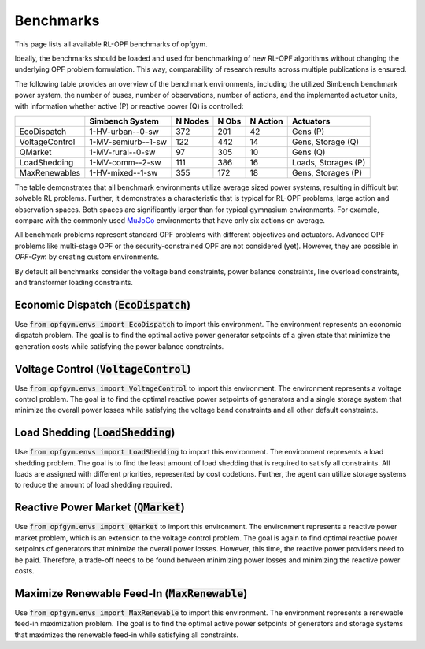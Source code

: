 Benchmarks
==========

This page lists all available RL-OPF benchmarks of opfgym.

Ideally, the benchmarks should be loaded and used for benchmarking of new 
RL-OPF algorithms without changing the underlying OPF problem formulation.
This way, comparability of research results across multiple publications 
is ensured. 

The following table provides an overview of the benchmark environments, 
including the utilized Simbench benchmark power system, the number of buses, 
number of observations, number of actions, and the implemented actuator units,
with information whether active (P) or reactive power (Q) is controlled:

+----------------+--------------------+---------+-------+----------+---------------------+
|                | Simbench System    | N Nodes | N Obs | N Action | Actuators           |
+================+====================+=========+=======+==========+=====================+
| EcoDispatch    | 1-HV-urban--0-sw   | 372     | 201   | 42       | Gens (P)            |
+----------------+--------------------+---------+-------+----------+---------------------+
| VoltageControl | 1-MV-semiurb--1-sw | 122     | 442   | 14       | Gens, Storage (Q)   |
+----------------+--------------------+---------+-------+----------+---------------------+
| QMarket        | 1-MV-rural--0-sw   | 97      | 305   | 10       | Gens (Q)            |
+----------------+--------------------+---------+-------+----------+---------------------+
| LoadShedding   | 1-MV-comm--2-sw    | 111     | 386   | 16       | Loads, Storages (P) |
+----------------+--------------------+---------+-------+----------+---------------------+
| MaxRenewables  | 1-HV-mixed--1-sw   | 355     | 172   | 18       | Gens, Storages (P)  |
+----------------+--------------------+---------+-------+----------+---------------------+

The table demonstrates that all benchmark environments utilize average sized 
power systems, resulting in difficult but solvable RL problems. Further, it
demonstrates a characteristic that is typical for RL-OPF problems, large action
and observation spaces. Both spaces are significantly larger than for typical
gymnasium environments. For example, compare with the commonly used 
`MuJoCo <https://gymnasium.farama.org/environments/mujoco/>`_ environments
that have only six actions on average.

All benchmark problems represent standard OPF problems with different 
objectives and actuators. Advanced OPF problems like multi-stage OPF or the 
security-constrained OPF are not considered (yet). However, they are possible 
in *OPF-Gym* by creating custom environments.

By default all benchmarks consider the voltage band constraints, power balance
constraints, line overload constraints, and transformer loading constraints. 

.. TODO: Maybe add references to the constraints in the documentation.

Economic Dispatch (:code:`EcoDispatch`)
---------------------------------
Use :code:`from opfgym.envs import EcoDispatch` to import this environment.
The environment represents an economic dispatch problem. The goal is to 
find the optimal active power generator setpoints of a given state that 
minimize the generation costs while satisfying the power balance constraints.

Voltage Control (:code:`VoltageControl`)
---------------------------------
Use :code:`from opfgym.envs import VoltageControl` to import this environment.
The environment represents a voltage control problem. The goal is to find 
the optimal reactive power setpoints of generators and a single storage system 
that minimize the overall power losses while satisfying the voltage band
constraints and all other default constraints.

Load Shedding (:code:`LoadShedding`)
------------------------------
Use :code:`from opfgym.envs import LoadShedding` to import this environment.
The environment represents a load shedding problem. The goal is to find the
least amount of load shedding that is required to satisfy all constraints.
All loads are assigned with different priorities, represented by cost codetions.
Further, the agent can utilize storage systems to reduce the amount of load
shedding required.

Reactive Power Market (:code:`QMarket`)
--------------------------------
Use :code:`from opfgym.envs import QMarket` to import this environment.
The environment represents a reactive power market problem, which is an 
extension to the voltage control problem. The goal is again to find optimal 
reactive power setpoints of generators that minimize the overall power losses. 
However, this time, the reactive power providers need to be paid. Therefore,
a trade-off needs to be found between minimizing power losses and minimizing
the reactive power costs.

Maximize Renewable Feed-In (:code:`MaxRenewable`)
-------------------------------------------
Use :code:`from opfgym.envs import MaxRenewable` to import this environment.
The environment represents a renewable feed-in maximization problem. The goal
is to find the optimal active power setpoints of generators and storage systems
that maximizes the renewable feed-in while satisfying all constraints.
